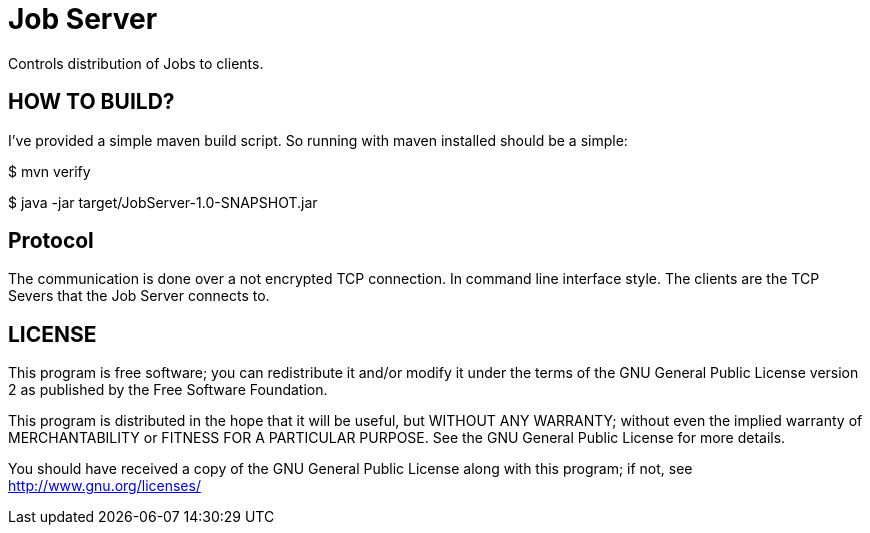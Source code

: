 = Job Server

Controls distribution of Jobs to clients.


== HOW TO BUILD?

I've provided a simple maven build script.
So running with maven installed should be a simple:

+$ mvn verify+

+$ java -jar target/JobServer-1.0-SNAPSHOT.jar+


== Protocol

The communication is done over a not encrypted TCP connection. In command line interface style.
The clients are the TCP Severs that the Job Server connects to.


== LICENSE

This program is free software; you can redistribute it and/or
modify it under the terms of the GNU General Public License version 2
as published by the Free Software Foundation.

This program is distributed in the hope that it will be useful,
but WITHOUT ANY WARRANTY; without even the implied warranty of
MERCHANTABILITY or FITNESS FOR A PARTICULAR PURPOSE.  See the
GNU General Public License for more details.

You should have received a copy of the GNU General Public License along
with this program; if not, see <http://www.gnu.org/licenses/>

